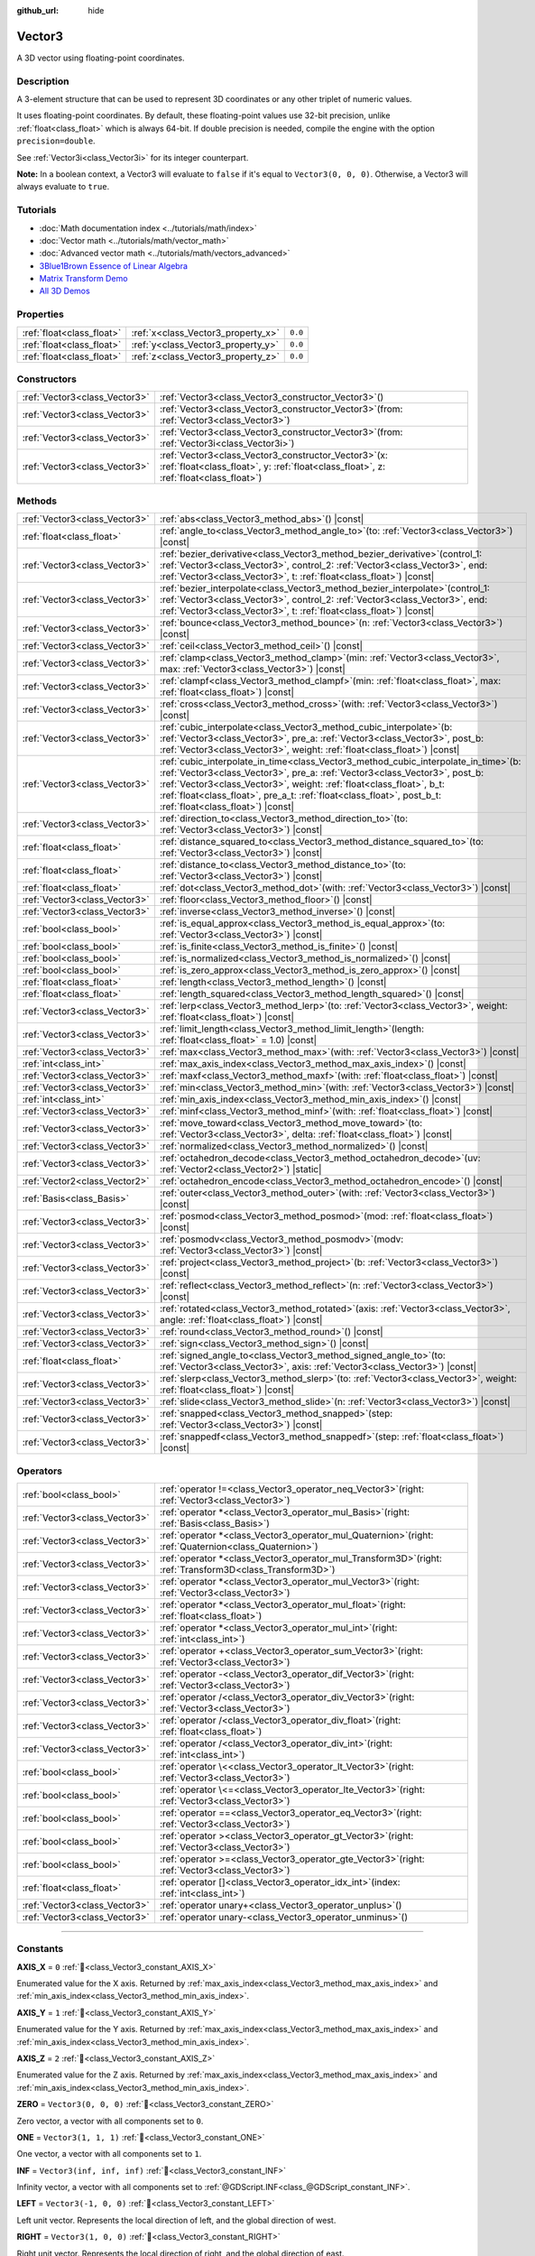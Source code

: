 :github_url: hide

.. DO NOT EDIT THIS FILE!!!
.. Generated automatically from Godot engine sources.
.. Generator: https://github.com/godotengine/godot/tree/master/doc/tools/make_rst.py.
.. XML source: https://github.com/godotengine/godot/tree/master/doc/classes/Vector3.xml.

.. _class_Vector3:

Vector3
=======

A 3D vector using floating-point coordinates.

.. rst-class:: classref-introduction-group

Description
-----------

A 3-element structure that can be used to represent 3D coordinates or any other triplet of numeric values.

It uses floating-point coordinates. By default, these floating-point values use 32-bit precision, unlike :ref:`float<class_float>` which is always 64-bit. If double precision is needed, compile the engine with the option ``precision=double``.

See :ref:`Vector3i<class_Vector3i>` for its integer counterpart.

\ **Note:** In a boolean context, a Vector3 will evaluate to ``false`` if it's equal to ``Vector3(0, 0, 0)``. Otherwise, a Vector3 will always evaluate to ``true``.

.. rst-class:: classref-introduction-group

Tutorials
---------

- :doc:`Math documentation index <../tutorials/math/index>`

- :doc:`Vector math <../tutorials/math/vector_math>`

- :doc:`Advanced vector math <../tutorials/math/vectors_advanced>`

- `3Blue1Brown Essence of Linear Algebra <https://www.youtube.com/playlist?list=PLZHQObOWTQDPD3MizzM2xVFitgF8hE_ab>`__

- `Matrix Transform Demo <https://godotengine.org/asset-library/asset/2787>`__

- `All 3D Demos <https://github.com/godotengine/godot-demo-projects/tree/master/3d>`__

.. rst-class:: classref-reftable-group

Properties
----------

.. table::
   :widths: auto

   +---------------------------+------------------------------------+---------+
   | :ref:`float<class_float>` | :ref:`x<class_Vector3_property_x>` | ``0.0`` |
   +---------------------------+------------------------------------+---------+
   | :ref:`float<class_float>` | :ref:`y<class_Vector3_property_y>` | ``0.0`` |
   +---------------------------+------------------------------------+---------+
   | :ref:`float<class_float>` | :ref:`z<class_Vector3_property_z>` | ``0.0`` |
   +---------------------------+------------------------------------+---------+

.. rst-class:: classref-reftable-group

Constructors
------------

.. table::
   :widths: auto

   +-------------------------------+------------------------------------------------------------------------------------------------------------------------------------------------------+
   | :ref:`Vector3<class_Vector3>` | :ref:`Vector3<class_Vector3_constructor_Vector3>`\ (\ )                                                                                              |
   +-------------------------------+------------------------------------------------------------------------------------------------------------------------------------------------------+
   | :ref:`Vector3<class_Vector3>` | :ref:`Vector3<class_Vector3_constructor_Vector3>`\ (\ from\: :ref:`Vector3<class_Vector3>`\ )                                                        |
   +-------------------------------+------------------------------------------------------------------------------------------------------------------------------------------------------+
   | :ref:`Vector3<class_Vector3>` | :ref:`Vector3<class_Vector3_constructor_Vector3>`\ (\ from\: :ref:`Vector3i<class_Vector3i>`\ )                                                      |
   +-------------------------------+------------------------------------------------------------------------------------------------------------------------------------------------------+
   | :ref:`Vector3<class_Vector3>` | :ref:`Vector3<class_Vector3_constructor_Vector3>`\ (\ x\: :ref:`float<class_float>`, y\: :ref:`float<class_float>`, z\: :ref:`float<class_float>`\ ) |
   +-------------------------------+------------------------------------------------------------------------------------------------------------------------------------------------------+

.. rst-class:: classref-reftable-group

Methods
-------

.. table::
   :widths: auto

   +-------------------------------+------------------------------------------------------------------------------------------------------------------------------------------------------------------------------------------------------------------------------------------------------------------------------------------------------------------------------------------------------------------+
   | :ref:`Vector3<class_Vector3>` | :ref:`abs<class_Vector3_method_abs>`\ (\ ) |const|                                                                                                                                                                                                                                                                                                               |
   +-------------------------------+------------------------------------------------------------------------------------------------------------------------------------------------------------------------------------------------------------------------------------------------------------------------------------------------------------------------------------------------------------------+
   | :ref:`float<class_float>`     | :ref:`angle_to<class_Vector3_method_angle_to>`\ (\ to\: :ref:`Vector3<class_Vector3>`\ ) |const|                                                                                                                                                                                                                                                                 |
   +-------------------------------+------------------------------------------------------------------------------------------------------------------------------------------------------------------------------------------------------------------------------------------------------------------------------------------------------------------------------------------------------------------+
   | :ref:`Vector3<class_Vector3>` | :ref:`bezier_derivative<class_Vector3_method_bezier_derivative>`\ (\ control_1\: :ref:`Vector3<class_Vector3>`, control_2\: :ref:`Vector3<class_Vector3>`, end\: :ref:`Vector3<class_Vector3>`, t\: :ref:`float<class_float>`\ ) |const|                                                                                                                         |
   +-------------------------------+------------------------------------------------------------------------------------------------------------------------------------------------------------------------------------------------------------------------------------------------------------------------------------------------------------------------------------------------------------------+
   | :ref:`Vector3<class_Vector3>` | :ref:`bezier_interpolate<class_Vector3_method_bezier_interpolate>`\ (\ control_1\: :ref:`Vector3<class_Vector3>`, control_2\: :ref:`Vector3<class_Vector3>`, end\: :ref:`Vector3<class_Vector3>`, t\: :ref:`float<class_float>`\ ) |const|                                                                                                                       |
   +-------------------------------+------------------------------------------------------------------------------------------------------------------------------------------------------------------------------------------------------------------------------------------------------------------------------------------------------------------------------------------------------------------+
   | :ref:`Vector3<class_Vector3>` | :ref:`bounce<class_Vector3_method_bounce>`\ (\ n\: :ref:`Vector3<class_Vector3>`\ ) |const|                                                                                                                                                                                                                                                                      |
   +-------------------------------+------------------------------------------------------------------------------------------------------------------------------------------------------------------------------------------------------------------------------------------------------------------------------------------------------------------------------------------------------------------+
   | :ref:`Vector3<class_Vector3>` | :ref:`ceil<class_Vector3_method_ceil>`\ (\ ) |const|                                                                                                                                                                                                                                                                                                             |
   +-------------------------------+------------------------------------------------------------------------------------------------------------------------------------------------------------------------------------------------------------------------------------------------------------------------------------------------------------------------------------------------------------------+
   | :ref:`Vector3<class_Vector3>` | :ref:`clamp<class_Vector3_method_clamp>`\ (\ min\: :ref:`Vector3<class_Vector3>`, max\: :ref:`Vector3<class_Vector3>`\ ) |const|                                                                                                                                                                                                                                 |
   +-------------------------------+------------------------------------------------------------------------------------------------------------------------------------------------------------------------------------------------------------------------------------------------------------------------------------------------------------------------------------------------------------------+
   | :ref:`Vector3<class_Vector3>` | :ref:`clampf<class_Vector3_method_clampf>`\ (\ min\: :ref:`float<class_float>`, max\: :ref:`float<class_float>`\ ) |const|                                                                                                                                                                                                                                       |
   +-------------------------------+------------------------------------------------------------------------------------------------------------------------------------------------------------------------------------------------------------------------------------------------------------------------------------------------------------------------------------------------------------------+
   | :ref:`Vector3<class_Vector3>` | :ref:`cross<class_Vector3_method_cross>`\ (\ with\: :ref:`Vector3<class_Vector3>`\ ) |const|                                                                                                                                                                                                                                                                     |
   +-------------------------------+------------------------------------------------------------------------------------------------------------------------------------------------------------------------------------------------------------------------------------------------------------------------------------------------------------------------------------------------------------------+
   | :ref:`Vector3<class_Vector3>` | :ref:`cubic_interpolate<class_Vector3_method_cubic_interpolate>`\ (\ b\: :ref:`Vector3<class_Vector3>`, pre_a\: :ref:`Vector3<class_Vector3>`, post_b\: :ref:`Vector3<class_Vector3>`, weight\: :ref:`float<class_float>`\ ) |const|                                                                                                                             |
   +-------------------------------+------------------------------------------------------------------------------------------------------------------------------------------------------------------------------------------------------------------------------------------------------------------------------------------------------------------------------------------------------------------+
   | :ref:`Vector3<class_Vector3>` | :ref:`cubic_interpolate_in_time<class_Vector3_method_cubic_interpolate_in_time>`\ (\ b\: :ref:`Vector3<class_Vector3>`, pre_a\: :ref:`Vector3<class_Vector3>`, post_b\: :ref:`Vector3<class_Vector3>`, weight\: :ref:`float<class_float>`, b_t\: :ref:`float<class_float>`, pre_a_t\: :ref:`float<class_float>`, post_b_t\: :ref:`float<class_float>`\ ) |const| |
   +-------------------------------+------------------------------------------------------------------------------------------------------------------------------------------------------------------------------------------------------------------------------------------------------------------------------------------------------------------------------------------------------------------+
   | :ref:`Vector3<class_Vector3>` | :ref:`direction_to<class_Vector3_method_direction_to>`\ (\ to\: :ref:`Vector3<class_Vector3>`\ ) |const|                                                                                                                                                                                                                                                         |
   +-------------------------------+------------------------------------------------------------------------------------------------------------------------------------------------------------------------------------------------------------------------------------------------------------------------------------------------------------------------------------------------------------------+
   | :ref:`float<class_float>`     | :ref:`distance_squared_to<class_Vector3_method_distance_squared_to>`\ (\ to\: :ref:`Vector3<class_Vector3>`\ ) |const|                                                                                                                                                                                                                                           |
   +-------------------------------+------------------------------------------------------------------------------------------------------------------------------------------------------------------------------------------------------------------------------------------------------------------------------------------------------------------------------------------------------------------+
   | :ref:`float<class_float>`     | :ref:`distance_to<class_Vector3_method_distance_to>`\ (\ to\: :ref:`Vector3<class_Vector3>`\ ) |const|                                                                                                                                                                                                                                                           |
   +-------------------------------+------------------------------------------------------------------------------------------------------------------------------------------------------------------------------------------------------------------------------------------------------------------------------------------------------------------------------------------------------------------+
   | :ref:`float<class_float>`     | :ref:`dot<class_Vector3_method_dot>`\ (\ with\: :ref:`Vector3<class_Vector3>`\ ) |const|                                                                                                                                                                                                                                                                         |
   +-------------------------------+------------------------------------------------------------------------------------------------------------------------------------------------------------------------------------------------------------------------------------------------------------------------------------------------------------------------------------------------------------------+
   | :ref:`Vector3<class_Vector3>` | :ref:`floor<class_Vector3_method_floor>`\ (\ ) |const|                                                                                                                                                                                                                                                                                                           |
   +-------------------------------+------------------------------------------------------------------------------------------------------------------------------------------------------------------------------------------------------------------------------------------------------------------------------------------------------------------------------------------------------------------+
   | :ref:`Vector3<class_Vector3>` | :ref:`inverse<class_Vector3_method_inverse>`\ (\ ) |const|                                                                                                                                                                                                                                                                                                       |
   +-------------------------------+------------------------------------------------------------------------------------------------------------------------------------------------------------------------------------------------------------------------------------------------------------------------------------------------------------------------------------------------------------------+
   | :ref:`bool<class_bool>`       | :ref:`is_equal_approx<class_Vector3_method_is_equal_approx>`\ (\ to\: :ref:`Vector3<class_Vector3>`\ ) |const|                                                                                                                                                                                                                                                   |
   +-------------------------------+------------------------------------------------------------------------------------------------------------------------------------------------------------------------------------------------------------------------------------------------------------------------------------------------------------------------------------------------------------------+
   | :ref:`bool<class_bool>`       | :ref:`is_finite<class_Vector3_method_is_finite>`\ (\ ) |const|                                                                                                                                                                                                                                                                                                   |
   +-------------------------------+------------------------------------------------------------------------------------------------------------------------------------------------------------------------------------------------------------------------------------------------------------------------------------------------------------------------------------------------------------------+
   | :ref:`bool<class_bool>`       | :ref:`is_normalized<class_Vector3_method_is_normalized>`\ (\ ) |const|                                                                                                                                                                                                                                                                                           |
   +-------------------------------+------------------------------------------------------------------------------------------------------------------------------------------------------------------------------------------------------------------------------------------------------------------------------------------------------------------------------------------------------------------+
   | :ref:`bool<class_bool>`       | :ref:`is_zero_approx<class_Vector3_method_is_zero_approx>`\ (\ ) |const|                                                                                                                                                                                                                                                                                         |
   +-------------------------------+------------------------------------------------------------------------------------------------------------------------------------------------------------------------------------------------------------------------------------------------------------------------------------------------------------------------------------------------------------------+
   | :ref:`float<class_float>`     | :ref:`length<class_Vector3_method_length>`\ (\ ) |const|                                                                                                                                                                                                                                                                                                         |
   +-------------------------------+------------------------------------------------------------------------------------------------------------------------------------------------------------------------------------------------------------------------------------------------------------------------------------------------------------------------------------------------------------------+
   | :ref:`float<class_float>`     | :ref:`length_squared<class_Vector3_method_length_squared>`\ (\ ) |const|                                                                                                                                                                                                                                                                                         |
   +-------------------------------+------------------------------------------------------------------------------------------------------------------------------------------------------------------------------------------------------------------------------------------------------------------------------------------------------------------------------------------------------------------+
   | :ref:`Vector3<class_Vector3>` | :ref:`lerp<class_Vector3_method_lerp>`\ (\ to\: :ref:`Vector3<class_Vector3>`, weight\: :ref:`float<class_float>`\ ) |const|                                                                                                                                                                                                                                     |
   +-------------------------------+------------------------------------------------------------------------------------------------------------------------------------------------------------------------------------------------------------------------------------------------------------------------------------------------------------------------------------------------------------------+
   | :ref:`Vector3<class_Vector3>` | :ref:`limit_length<class_Vector3_method_limit_length>`\ (\ length\: :ref:`float<class_float>` = 1.0\ ) |const|                                                                                                                                                                                                                                                   |
   +-------------------------------+------------------------------------------------------------------------------------------------------------------------------------------------------------------------------------------------------------------------------------------------------------------------------------------------------------------------------------------------------------------+
   | :ref:`Vector3<class_Vector3>` | :ref:`max<class_Vector3_method_max>`\ (\ with\: :ref:`Vector3<class_Vector3>`\ ) |const|                                                                                                                                                                                                                                                                         |
   +-------------------------------+------------------------------------------------------------------------------------------------------------------------------------------------------------------------------------------------------------------------------------------------------------------------------------------------------------------------------------------------------------------+
   | :ref:`int<class_int>`         | :ref:`max_axis_index<class_Vector3_method_max_axis_index>`\ (\ ) |const|                                                                                                                                                                                                                                                                                         |
   +-------------------------------+------------------------------------------------------------------------------------------------------------------------------------------------------------------------------------------------------------------------------------------------------------------------------------------------------------------------------------------------------------------+
   | :ref:`Vector3<class_Vector3>` | :ref:`maxf<class_Vector3_method_maxf>`\ (\ with\: :ref:`float<class_float>`\ ) |const|                                                                                                                                                                                                                                                                           |
   +-------------------------------+------------------------------------------------------------------------------------------------------------------------------------------------------------------------------------------------------------------------------------------------------------------------------------------------------------------------------------------------------------------+
   | :ref:`Vector3<class_Vector3>` | :ref:`min<class_Vector3_method_min>`\ (\ with\: :ref:`Vector3<class_Vector3>`\ ) |const|                                                                                                                                                                                                                                                                         |
   +-------------------------------+------------------------------------------------------------------------------------------------------------------------------------------------------------------------------------------------------------------------------------------------------------------------------------------------------------------------------------------------------------------+
   | :ref:`int<class_int>`         | :ref:`min_axis_index<class_Vector3_method_min_axis_index>`\ (\ ) |const|                                                                                                                                                                                                                                                                                         |
   +-------------------------------+------------------------------------------------------------------------------------------------------------------------------------------------------------------------------------------------------------------------------------------------------------------------------------------------------------------------------------------------------------------+
   | :ref:`Vector3<class_Vector3>` | :ref:`minf<class_Vector3_method_minf>`\ (\ with\: :ref:`float<class_float>`\ ) |const|                                                                                                                                                                                                                                                                           |
   +-------------------------------+------------------------------------------------------------------------------------------------------------------------------------------------------------------------------------------------------------------------------------------------------------------------------------------------------------------------------------------------------------------+
   | :ref:`Vector3<class_Vector3>` | :ref:`move_toward<class_Vector3_method_move_toward>`\ (\ to\: :ref:`Vector3<class_Vector3>`, delta\: :ref:`float<class_float>`\ ) |const|                                                                                                                                                                                                                        |
   +-------------------------------+------------------------------------------------------------------------------------------------------------------------------------------------------------------------------------------------------------------------------------------------------------------------------------------------------------------------------------------------------------------+
   | :ref:`Vector3<class_Vector3>` | :ref:`normalized<class_Vector3_method_normalized>`\ (\ ) |const|                                                                                                                                                                                                                                                                                                 |
   +-------------------------------+------------------------------------------------------------------------------------------------------------------------------------------------------------------------------------------------------------------------------------------------------------------------------------------------------------------------------------------------------------------+
   | :ref:`Vector3<class_Vector3>` | :ref:`octahedron_decode<class_Vector3_method_octahedron_decode>`\ (\ uv\: :ref:`Vector2<class_Vector2>`\ ) |static|                                                                                                                                                                                                                                              |
   +-------------------------------+------------------------------------------------------------------------------------------------------------------------------------------------------------------------------------------------------------------------------------------------------------------------------------------------------------------------------------------------------------------+
   | :ref:`Vector2<class_Vector2>` | :ref:`octahedron_encode<class_Vector3_method_octahedron_encode>`\ (\ ) |const|                                                                                                                                                                                                                                                                                   |
   +-------------------------------+------------------------------------------------------------------------------------------------------------------------------------------------------------------------------------------------------------------------------------------------------------------------------------------------------------------------------------------------------------------+
   | :ref:`Basis<class_Basis>`     | :ref:`outer<class_Vector3_method_outer>`\ (\ with\: :ref:`Vector3<class_Vector3>`\ ) |const|                                                                                                                                                                                                                                                                     |
   +-------------------------------+------------------------------------------------------------------------------------------------------------------------------------------------------------------------------------------------------------------------------------------------------------------------------------------------------------------------------------------------------------------+
   | :ref:`Vector3<class_Vector3>` | :ref:`posmod<class_Vector3_method_posmod>`\ (\ mod\: :ref:`float<class_float>`\ ) |const|                                                                                                                                                                                                                                                                        |
   +-------------------------------+------------------------------------------------------------------------------------------------------------------------------------------------------------------------------------------------------------------------------------------------------------------------------------------------------------------------------------------------------------------+
   | :ref:`Vector3<class_Vector3>` | :ref:`posmodv<class_Vector3_method_posmodv>`\ (\ modv\: :ref:`Vector3<class_Vector3>`\ ) |const|                                                                                                                                                                                                                                                                 |
   +-------------------------------+------------------------------------------------------------------------------------------------------------------------------------------------------------------------------------------------------------------------------------------------------------------------------------------------------------------------------------------------------------------+
   | :ref:`Vector3<class_Vector3>` | :ref:`project<class_Vector3_method_project>`\ (\ b\: :ref:`Vector3<class_Vector3>`\ ) |const|                                                                                                                                                                                                                                                                    |
   +-------------------------------+------------------------------------------------------------------------------------------------------------------------------------------------------------------------------------------------------------------------------------------------------------------------------------------------------------------------------------------------------------------+
   | :ref:`Vector3<class_Vector3>` | :ref:`reflect<class_Vector3_method_reflect>`\ (\ n\: :ref:`Vector3<class_Vector3>`\ ) |const|                                                                                                                                                                                                                                                                    |
   +-------------------------------+------------------------------------------------------------------------------------------------------------------------------------------------------------------------------------------------------------------------------------------------------------------------------------------------------------------------------------------------------------------+
   | :ref:`Vector3<class_Vector3>` | :ref:`rotated<class_Vector3_method_rotated>`\ (\ axis\: :ref:`Vector3<class_Vector3>`, angle\: :ref:`float<class_float>`\ ) |const|                                                                                                                                                                                                                              |
   +-------------------------------+------------------------------------------------------------------------------------------------------------------------------------------------------------------------------------------------------------------------------------------------------------------------------------------------------------------------------------------------------------------+
   | :ref:`Vector3<class_Vector3>` | :ref:`round<class_Vector3_method_round>`\ (\ ) |const|                                                                                                                                                                                                                                                                                                           |
   +-------------------------------+------------------------------------------------------------------------------------------------------------------------------------------------------------------------------------------------------------------------------------------------------------------------------------------------------------------------------------------------------------------+
   | :ref:`Vector3<class_Vector3>` | :ref:`sign<class_Vector3_method_sign>`\ (\ ) |const|                                                                                                                                                                                                                                                                                                             |
   +-------------------------------+------------------------------------------------------------------------------------------------------------------------------------------------------------------------------------------------------------------------------------------------------------------------------------------------------------------------------------------------------------------+
   | :ref:`float<class_float>`     | :ref:`signed_angle_to<class_Vector3_method_signed_angle_to>`\ (\ to\: :ref:`Vector3<class_Vector3>`, axis\: :ref:`Vector3<class_Vector3>`\ ) |const|                                                                                                                                                                                                             |
   +-------------------------------+------------------------------------------------------------------------------------------------------------------------------------------------------------------------------------------------------------------------------------------------------------------------------------------------------------------------------------------------------------------+
   | :ref:`Vector3<class_Vector3>` | :ref:`slerp<class_Vector3_method_slerp>`\ (\ to\: :ref:`Vector3<class_Vector3>`, weight\: :ref:`float<class_float>`\ ) |const|                                                                                                                                                                                                                                   |
   +-------------------------------+------------------------------------------------------------------------------------------------------------------------------------------------------------------------------------------------------------------------------------------------------------------------------------------------------------------------------------------------------------------+
   | :ref:`Vector3<class_Vector3>` | :ref:`slide<class_Vector3_method_slide>`\ (\ n\: :ref:`Vector3<class_Vector3>`\ ) |const|                                                                                                                                                                                                                                                                        |
   +-------------------------------+------------------------------------------------------------------------------------------------------------------------------------------------------------------------------------------------------------------------------------------------------------------------------------------------------------------------------------------------------------------+
   | :ref:`Vector3<class_Vector3>` | :ref:`snapped<class_Vector3_method_snapped>`\ (\ step\: :ref:`Vector3<class_Vector3>`\ ) |const|                                                                                                                                                                                                                                                                 |
   +-------------------------------+------------------------------------------------------------------------------------------------------------------------------------------------------------------------------------------------------------------------------------------------------------------------------------------------------------------------------------------------------------------+
   | :ref:`Vector3<class_Vector3>` | :ref:`snappedf<class_Vector3_method_snappedf>`\ (\ step\: :ref:`float<class_float>`\ ) |const|                                                                                                                                                                                                                                                                   |
   +-------------------------------+------------------------------------------------------------------------------------------------------------------------------------------------------------------------------------------------------------------------------------------------------------------------------------------------------------------------------------------------------------------+

.. rst-class:: classref-reftable-group

Operators
---------

.. table::
   :widths: auto

   +-------------------------------+----------------------------------------------------------------------------------------------------------------+
   | :ref:`bool<class_bool>`       | :ref:`operator !=<class_Vector3_operator_neq_Vector3>`\ (\ right\: :ref:`Vector3<class_Vector3>`\ )            |
   +-------------------------------+----------------------------------------------------------------------------------------------------------------+
   | :ref:`Vector3<class_Vector3>` | :ref:`operator *<class_Vector3_operator_mul_Basis>`\ (\ right\: :ref:`Basis<class_Basis>`\ )                   |
   +-------------------------------+----------------------------------------------------------------------------------------------------------------+
   | :ref:`Vector3<class_Vector3>` | :ref:`operator *<class_Vector3_operator_mul_Quaternion>`\ (\ right\: :ref:`Quaternion<class_Quaternion>`\ )    |
   +-------------------------------+----------------------------------------------------------------------------------------------------------------+
   | :ref:`Vector3<class_Vector3>` | :ref:`operator *<class_Vector3_operator_mul_Transform3D>`\ (\ right\: :ref:`Transform3D<class_Transform3D>`\ ) |
   +-------------------------------+----------------------------------------------------------------------------------------------------------------+
   | :ref:`Vector3<class_Vector3>` | :ref:`operator *<class_Vector3_operator_mul_Vector3>`\ (\ right\: :ref:`Vector3<class_Vector3>`\ )             |
   +-------------------------------+----------------------------------------------------------------------------------------------------------------+
   | :ref:`Vector3<class_Vector3>` | :ref:`operator *<class_Vector3_operator_mul_float>`\ (\ right\: :ref:`float<class_float>`\ )                   |
   +-------------------------------+----------------------------------------------------------------------------------------------------------------+
   | :ref:`Vector3<class_Vector3>` | :ref:`operator *<class_Vector3_operator_mul_int>`\ (\ right\: :ref:`int<class_int>`\ )                         |
   +-------------------------------+----------------------------------------------------------------------------------------------------------------+
   | :ref:`Vector3<class_Vector3>` | :ref:`operator +<class_Vector3_operator_sum_Vector3>`\ (\ right\: :ref:`Vector3<class_Vector3>`\ )             |
   +-------------------------------+----------------------------------------------------------------------------------------------------------------+
   | :ref:`Vector3<class_Vector3>` | :ref:`operator -<class_Vector3_operator_dif_Vector3>`\ (\ right\: :ref:`Vector3<class_Vector3>`\ )             |
   +-------------------------------+----------------------------------------------------------------------------------------------------------------+
   | :ref:`Vector3<class_Vector3>` | :ref:`operator /<class_Vector3_operator_div_Vector3>`\ (\ right\: :ref:`Vector3<class_Vector3>`\ )             |
   +-------------------------------+----------------------------------------------------------------------------------------------------------------+
   | :ref:`Vector3<class_Vector3>` | :ref:`operator /<class_Vector3_operator_div_float>`\ (\ right\: :ref:`float<class_float>`\ )                   |
   +-------------------------------+----------------------------------------------------------------------------------------------------------------+
   | :ref:`Vector3<class_Vector3>` | :ref:`operator /<class_Vector3_operator_div_int>`\ (\ right\: :ref:`int<class_int>`\ )                         |
   +-------------------------------+----------------------------------------------------------------------------------------------------------------+
   | :ref:`bool<class_bool>`       | :ref:`operator \<<class_Vector3_operator_lt_Vector3>`\ (\ right\: :ref:`Vector3<class_Vector3>`\ )             |
   +-------------------------------+----------------------------------------------------------------------------------------------------------------+
   | :ref:`bool<class_bool>`       | :ref:`operator \<=<class_Vector3_operator_lte_Vector3>`\ (\ right\: :ref:`Vector3<class_Vector3>`\ )           |
   +-------------------------------+----------------------------------------------------------------------------------------------------------------+
   | :ref:`bool<class_bool>`       | :ref:`operator ==<class_Vector3_operator_eq_Vector3>`\ (\ right\: :ref:`Vector3<class_Vector3>`\ )             |
   +-------------------------------+----------------------------------------------------------------------------------------------------------------+
   | :ref:`bool<class_bool>`       | :ref:`operator ><class_Vector3_operator_gt_Vector3>`\ (\ right\: :ref:`Vector3<class_Vector3>`\ )              |
   +-------------------------------+----------------------------------------------------------------------------------------------------------------+
   | :ref:`bool<class_bool>`       | :ref:`operator >=<class_Vector3_operator_gte_Vector3>`\ (\ right\: :ref:`Vector3<class_Vector3>`\ )            |
   +-------------------------------+----------------------------------------------------------------------------------------------------------------+
   | :ref:`float<class_float>`     | :ref:`operator []<class_Vector3_operator_idx_int>`\ (\ index\: :ref:`int<class_int>`\ )                        |
   +-------------------------------+----------------------------------------------------------------------------------------------------------------+
   | :ref:`Vector3<class_Vector3>` | :ref:`operator unary+<class_Vector3_operator_unplus>`\ (\ )                                                    |
   +-------------------------------+----------------------------------------------------------------------------------------------------------------+
   | :ref:`Vector3<class_Vector3>` | :ref:`operator unary-<class_Vector3_operator_unminus>`\ (\ )                                                   |
   +-------------------------------+----------------------------------------------------------------------------------------------------------------+

.. rst-class:: classref-section-separator

----

.. rst-class:: classref-descriptions-group

Constants
---------

.. _class_Vector3_constant_AXIS_X:

.. rst-class:: classref-constant

**AXIS_X** = ``0`` :ref:`🔗<class_Vector3_constant_AXIS_X>`

Enumerated value for the X axis. Returned by :ref:`max_axis_index<class_Vector3_method_max_axis_index>` and :ref:`min_axis_index<class_Vector3_method_min_axis_index>`.

.. _class_Vector3_constant_AXIS_Y:

.. rst-class:: classref-constant

**AXIS_Y** = ``1`` :ref:`🔗<class_Vector3_constant_AXIS_Y>`

Enumerated value for the Y axis. Returned by :ref:`max_axis_index<class_Vector3_method_max_axis_index>` and :ref:`min_axis_index<class_Vector3_method_min_axis_index>`.

.. _class_Vector3_constant_AXIS_Z:

.. rst-class:: classref-constant

**AXIS_Z** = ``2`` :ref:`🔗<class_Vector3_constant_AXIS_Z>`

Enumerated value for the Z axis. Returned by :ref:`max_axis_index<class_Vector3_method_max_axis_index>` and :ref:`min_axis_index<class_Vector3_method_min_axis_index>`.

.. _class_Vector3_constant_ZERO:

.. rst-class:: classref-constant

**ZERO** = ``Vector3(0, 0, 0)`` :ref:`🔗<class_Vector3_constant_ZERO>`

Zero vector, a vector with all components set to ``0``.

.. _class_Vector3_constant_ONE:

.. rst-class:: classref-constant

**ONE** = ``Vector3(1, 1, 1)`` :ref:`🔗<class_Vector3_constant_ONE>`

One vector, a vector with all components set to ``1``.

.. _class_Vector3_constant_INF:

.. rst-class:: classref-constant

**INF** = ``Vector3(inf, inf, inf)`` :ref:`🔗<class_Vector3_constant_INF>`

Infinity vector, a vector with all components set to :ref:`@GDScript.INF<class_@GDScript_constant_INF>`.

.. _class_Vector3_constant_LEFT:

.. rst-class:: classref-constant

**LEFT** = ``Vector3(-1, 0, 0)`` :ref:`🔗<class_Vector3_constant_LEFT>`

Left unit vector. Represents the local direction of left, and the global direction of west.

.. _class_Vector3_constant_RIGHT:

.. rst-class:: classref-constant

**RIGHT** = ``Vector3(1, 0, 0)`` :ref:`🔗<class_Vector3_constant_RIGHT>`

Right unit vector. Represents the local direction of right, and the global direction of east.

.. _class_Vector3_constant_UP:

.. rst-class:: classref-constant

**UP** = ``Vector3(0, 1, 0)`` :ref:`🔗<class_Vector3_constant_UP>`

Up unit vector.

.. _class_Vector3_constant_DOWN:

.. rst-class:: classref-constant

**DOWN** = ``Vector3(0, -1, 0)`` :ref:`🔗<class_Vector3_constant_DOWN>`

Down unit vector.

.. _class_Vector3_constant_FORWARD:

.. rst-class:: classref-constant

**FORWARD** = ``Vector3(0, 0, -1)`` :ref:`🔗<class_Vector3_constant_FORWARD>`

Forward unit vector. Represents the local direction of forward, and the global direction of north. Keep in mind that the forward direction for lights, cameras, etc is different from 3D assets like characters, which face towards the camera by convention. Use :ref:`MODEL_FRONT<class_Vector3_constant_MODEL_FRONT>` and similar constants when working in 3D asset space.

.. _class_Vector3_constant_BACK:

.. rst-class:: classref-constant

**BACK** = ``Vector3(0, 0, 1)`` :ref:`🔗<class_Vector3_constant_BACK>`

Back unit vector. Represents the local direction of back, and the global direction of south.

.. _class_Vector3_constant_MODEL_LEFT:

.. rst-class:: classref-constant

**MODEL_LEFT** = ``Vector3(1, 0, 0)`` :ref:`🔗<class_Vector3_constant_MODEL_LEFT>`

Unit vector pointing towards the left side of imported 3D assets.

.. _class_Vector3_constant_MODEL_RIGHT:

.. rst-class:: classref-constant

**MODEL_RIGHT** = ``Vector3(-1, 0, 0)`` :ref:`🔗<class_Vector3_constant_MODEL_RIGHT>`

Unit vector pointing towards the right side of imported 3D assets.

.. _class_Vector3_constant_MODEL_TOP:

.. rst-class:: classref-constant

**MODEL_TOP** = ``Vector3(0, 1, 0)`` :ref:`🔗<class_Vector3_constant_MODEL_TOP>`

Unit vector pointing towards the top side (up) of imported 3D assets.

.. _class_Vector3_constant_MODEL_BOTTOM:

.. rst-class:: classref-constant

**MODEL_BOTTOM** = ``Vector3(0, -1, 0)`` :ref:`🔗<class_Vector3_constant_MODEL_BOTTOM>`

Unit vector pointing towards the bottom side (down) of imported 3D assets.

.. _class_Vector3_constant_MODEL_FRONT:

.. rst-class:: classref-constant

**MODEL_FRONT** = ``Vector3(0, 0, 1)`` :ref:`🔗<class_Vector3_constant_MODEL_FRONT>`

Unit vector pointing towards the front side (facing forward) of imported 3D assets.

.. _class_Vector3_constant_MODEL_REAR:

.. rst-class:: classref-constant

**MODEL_REAR** = ``Vector3(0, 0, -1)`` :ref:`🔗<class_Vector3_constant_MODEL_REAR>`

Unit vector pointing towards the rear side (back) of imported 3D assets.

.. rst-class:: classref-section-separator

----

.. rst-class:: classref-descriptions-group

Property Descriptions
---------------------

.. _class_Vector3_property_x:

.. rst-class:: classref-property

:ref:`float<class_float>` **x** = ``0.0`` :ref:`🔗<class_Vector3_property_x>`

The vector's X component. Also accessible by using the index position ``[0]``.

.. rst-class:: classref-item-separator

----

.. _class_Vector3_property_y:

.. rst-class:: classref-property

:ref:`float<class_float>` **y** = ``0.0`` :ref:`🔗<class_Vector3_property_y>`

The vector's Y component. Also accessible by using the index position ``[1]``.

.. rst-class:: classref-item-separator

----

.. _class_Vector3_property_z:

.. rst-class:: classref-property

:ref:`float<class_float>` **z** = ``0.0`` :ref:`🔗<class_Vector3_property_z>`

The vector's Z component. Also accessible by using the index position ``[2]``.

.. rst-class:: classref-section-separator

----

.. rst-class:: classref-descriptions-group

Constructor Descriptions
------------------------

.. _class_Vector3_constructor_Vector3:

.. rst-class:: classref-constructor

:ref:`Vector3<class_Vector3>` **Vector3**\ (\ ) :ref:`🔗<class_Vector3_constructor_Vector3>`

Constructs a default-initialized **Vector3** with all components set to ``0``.

.. rst-class:: classref-item-separator

----

.. rst-class:: classref-constructor

:ref:`Vector3<class_Vector3>` **Vector3**\ (\ from\: :ref:`Vector3<class_Vector3>`\ )

Constructs a **Vector3** as a copy of the given **Vector3**.

.. rst-class:: classref-item-separator

----

.. rst-class:: classref-constructor

:ref:`Vector3<class_Vector3>` **Vector3**\ (\ from\: :ref:`Vector3i<class_Vector3i>`\ )

Constructs a new **Vector3** from :ref:`Vector3i<class_Vector3i>`.

.. rst-class:: classref-item-separator

----

.. rst-class:: classref-constructor

:ref:`Vector3<class_Vector3>` **Vector3**\ (\ x\: :ref:`float<class_float>`, y\: :ref:`float<class_float>`, z\: :ref:`float<class_float>`\ )

Returns a **Vector3** with the given components.

.. rst-class:: classref-section-separator

----

.. rst-class:: classref-descriptions-group

Method Descriptions
-------------------

.. _class_Vector3_method_abs:

.. rst-class:: classref-method

:ref:`Vector3<class_Vector3>` **abs**\ (\ ) |const| :ref:`🔗<class_Vector3_method_abs>`

Returns a new vector with all components in absolute values (i.e. positive).

.. rst-class:: classref-item-separator

----

.. _class_Vector3_method_angle_to:

.. rst-class:: classref-method

:ref:`float<class_float>` **angle_to**\ (\ to\: :ref:`Vector3<class_Vector3>`\ ) |const| :ref:`🔗<class_Vector3_method_angle_to>`

Returns the unsigned minimum angle to the given vector, in radians.

.. rst-class:: classref-item-separator

----

.. _class_Vector3_method_bezier_derivative:

.. rst-class:: classref-method

:ref:`Vector3<class_Vector3>` **bezier_derivative**\ (\ control_1\: :ref:`Vector3<class_Vector3>`, control_2\: :ref:`Vector3<class_Vector3>`, end\: :ref:`Vector3<class_Vector3>`, t\: :ref:`float<class_float>`\ ) |const| :ref:`🔗<class_Vector3_method_bezier_derivative>`

Returns the derivative at the given ``t`` on the `Bézier curve <https://en.wikipedia.org/wiki/B%C3%A9zier_curve>`__ defined by this vector and the given ``control_1``, ``control_2``, and ``end`` points.

.. rst-class:: classref-item-separator

----

.. _class_Vector3_method_bezier_interpolate:

.. rst-class:: classref-method

:ref:`Vector3<class_Vector3>` **bezier_interpolate**\ (\ control_1\: :ref:`Vector3<class_Vector3>`, control_2\: :ref:`Vector3<class_Vector3>`, end\: :ref:`Vector3<class_Vector3>`, t\: :ref:`float<class_float>`\ ) |const| :ref:`🔗<class_Vector3_method_bezier_interpolate>`

Returns the point at the given ``t`` on the `Bézier curve <https://en.wikipedia.org/wiki/B%C3%A9zier_curve>`__ defined by this vector and the given ``control_1``, ``control_2``, and ``end`` points.

.. rst-class:: classref-item-separator

----

.. _class_Vector3_method_bounce:

.. rst-class:: classref-method

:ref:`Vector3<class_Vector3>` **bounce**\ (\ n\: :ref:`Vector3<class_Vector3>`\ ) |const| :ref:`🔗<class_Vector3_method_bounce>`

Returns the vector "bounced off" from a plane defined by the given normal ``n``.

\ **Note:** :ref:`bounce<class_Vector3_method_bounce>` performs the operation that most engines and frameworks call ``reflect()``.

.. rst-class:: classref-item-separator

----

.. _class_Vector3_method_ceil:

.. rst-class:: classref-method

:ref:`Vector3<class_Vector3>` **ceil**\ (\ ) |const| :ref:`🔗<class_Vector3_method_ceil>`

Returns a new vector with all components rounded up (towards positive infinity).

.. rst-class:: classref-item-separator

----

.. _class_Vector3_method_clamp:

.. rst-class:: classref-method

:ref:`Vector3<class_Vector3>` **clamp**\ (\ min\: :ref:`Vector3<class_Vector3>`, max\: :ref:`Vector3<class_Vector3>`\ ) |const| :ref:`🔗<class_Vector3_method_clamp>`

Returns a new vector with all components clamped between the components of ``min`` and ``max``, by running :ref:`@GlobalScope.clamp<class_@GlobalScope_method_clamp>` on each component.

.. rst-class:: classref-item-separator

----

.. _class_Vector3_method_clampf:

.. rst-class:: classref-method

:ref:`Vector3<class_Vector3>` **clampf**\ (\ min\: :ref:`float<class_float>`, max\: :ref:`float<class_float>`\ ) |const| :ref:`🔗<class_Vector3_method_clampf>`

Returns a new vector with all components clamped between ``min`` and ``max``, by running :ref:`@GlobalScope.clamp<class_@GlobalScope_method_clamp>` on each component.

.. rst-class:: classref-item-separator

----

.. _class_Vector3_method_cross:

.. rst-class:: classref-method

:ref:`Vector3<class_Vector3>` **cross**\ (\ with\: :ref:`Vector3<class_Vector3>`\ ) |const| :ref:`🔗<class_Vector3_method_cross>`

Returns the cross product of this vector and ``with``.

This returns a vector perpendicular to both this and ``with``, which would be the normal vector of the plane defined by the two vectors. As there are two such vectors, in opposite directions, this method returns the vector defined by a right-handed coordinate system. If the two vectors are parallel this returns an empty vector, making it useful for testing if two vectors are parallel.

.. rst-class:: classref-item-separator

----

.. _class_Vector3_method_cubic_interpolate:

.. rst-class:: classref-method

:ref:`Vector3<class_Vector3>` **cubic_interpolate**\ (\ b\: :ref:`Vector3<class_Vector3>`, pre_a\: :ref:`Vector3<class_Vector3>`, post_b\: :ref:`Vector3<class_Vector3>`, weight\: :ref:`float<class_float>`\ ) |const| :ref:`🔗<class_Vector3_method_cubic_interpolate>`

Performs a cubic interpolation between this vector and ``b`` using ``pre_a`` and ``post_b`` as handles, and returns the result at position ``weight``. ``weight`` is on the range of 0.0 to 1.0, representing the amount of interpolation.

.. rst-class:: classref-item-separator

----

.. _class_Vector3_method_cubic_interpolate_in_time:

.. rst-class:: classref-method

:ref:`Vector3<class_Vector3>` **cubic_interpolate_in_time**\ (\ b\: :ref:`Vector3<class_Vector3>`, pre_a\: :ref:`Vector3<class_Vector3>`, post_b\: :ref:`Vector3<class_Vector3>`, weight\: :ref:`float<class_float>`, b_t\: :ref:`float<class_float>`, pre_a_t\: :ref:`float<class_float>`, post_b_t\: :ref:`float<class_float>`\ ) |const| :ref:`🔗<class_Vector3_method_cubic_interpolate_in_time>`

Performs a cubic interpolation between this vector and ``b`` using ``pre_a`` and ``post_b`` as handles, and returns the result at position ``weight``. ``weight`` is on the range of 0.0 to 1.0, representing the amount of interpolation.

It can perform smoother interpolation than :ref:`cubic_interpolate<class_Vector3_method_cubic_interpolate>` by the time values.

.. rst-class:: classref-item-separator

----

.. _class_Vector3_method_direction_to:

.. rst-class:: classref-method

:ref:`Vector3<class_Vector3>` **direction_to**\ (\ to\: :ref:`Vector3<class_Vector3>`\ ) |const| :ref:`🔗<class_Vector3_method_direction_to>`

Returns the normalized vector pointing from this vector to ``to``. This is equivalent to using ``(b - a).normalized()``.

.. rst-class:: classref-item-separator

----

.. _class_Vector3_method_distance_squared_to:

.. rst-class:: classref-method

:ref:`float<class_float>` **distance_squared_to**\ (\ to\: :ref:`Vector3<class_Vector3>`\ ) |const| :ref:`🔗<class_Vector3_method_distance_squared_to>`

Returns the squared distance between this vector and ``to``.

This method runs faster than :ref:`distance_to<class_Vector3_method_distance_to>`, so prefer it if you need to compare vectors or need the squared distance for some formula.

.. rst-class:: classref-item-separator

----

.. _class_Vector3_method_distance_to:

.. rst-class:: classref-method

:ref:`float<class_float>` **distance_to**\ (\ to\: :ref:`Vector3<class_Vector3>`\ ) |const| :ref:`🔗<class_Vector3_method_distance_to>`

Returns the distance between this vector and ``to``.

.. rst-class:: classref-item-separator

----

.. _class_Vector3_method_dot:

.. rst-class:: classref-method

:ref:`float<class_float>` **dot**\ (\ with\: :ref:`Vector3<class_Vector3>`\ ) |const| :ref:`🔗<class_Vector3_method_dot>`

Returns the dot product of this vector and ``with``. This can be used to compare the angle between two vectors. For example, this can be used to determine whether an enemy is facing the player.

The dot product will be ``0`` for a right angle (90 degrees), greater than 0 for angles narrower than 90 degrees and lower than 0 for angles wider than 90 degrees.

When using unit (normalized) vectors, the result will always be between ``-1.0`` (180 degree angle) when the vectors are facing opposite directions, and ``1.0`` (0 degree angle) when the vectors are aligned.

\ **Note:** ``a.dot(b)`` is equivalent to ``b.dot(a)``.

.. rst-class:: classref-item-separator

----

.. _class_Vector3_method_floor:

.. rst-class:: classref-method

:ref:`Vector3<class_Vector3>` **floor**\ (\ ) |const| :ref:`🔗<class_Vector3_method_floor>`

Returns a new vector with all components rounded down (towards negative infinity).

.. rst-class:: classref-item-separator

----

.. _class_Vector3_method_inverse:

.. rst-class:: classref-method

:ref:`Vector3<class_Vector3>` **inverse**\ (\ ) |const| :ref:`🔗<class_Vector3_method_inverse>`

Returns the inverse of the vector. This is the same as ``Vector3(1.0 / v.x, 1.0 / v.y, 1.0 / v.z)``.

.. rst-class:: classref-item-separator

----

.. _class_Vector3_method_is_equal_approx:

.. rst-class:: classref-method

:ref:`bool<class_bool>` **is_equal_approx**\ (\ to\: :ref:`Vector3<class_Vector3>`\ ) |const| :ref:`🔗<class_Vector3_method_is_equal_approx>`

Returns ``true`` if this vector and ``to`` are approximately equal, by running :ref:`@GlobalScope.is_equal_approx<class_@GlobalScope_method_is_equal_approx>` on each component.

.. rst-class:: classref-item-separator

----

.. _class_Vector3_method_is_finite:

.. rst-class:: classref-method

:ref:`bool<class_bool>` **is_finite**\ (\ ) |const| :ref:`🔗<class_Vector3_method_is_finite>`

Returns ``true`` if this vector is finite, by calling :ref:`@GlobalScope.is_finite<class_@GlobalScope_method_is_finite>` on each component.

.. rst-class:: classref-item-separator

----

.. _class_Vector3_method_is_normalized:

.. rst-class:: classref-method

:ref:`bool<class_bool>` **is_normalized**\ (\ ) |const| :ref:`🔗<class_Vector3_method_is_normalized>`

Returns ``true`` if the vector is normalized, i.e. its length is approximately equal to 1.

.. rst-class:: classref-item-separator

----

.. _class_Vector3_method_is_zero_approx:

.. rst-class:: classref-method

:ref:`bool<class_bool>` **is_zero_approx**\ (\ ) |const| :ref:`🔗<class_Vector3_method_is_zero_approx>`

Returns ``true`` if this vector's values are approximately zero, by running :ref:`@GlobalScope.is_zero_approx<class_@GlobalScope_method_is_zero_approx>` on each component.

This method is faster than using :ref:`is_equal_approx<class_Vector3_method_is_equal_approx>` with one value as a zero vector.

.. rst-class:: classref-item-separator

----

.. _class_Vector3_method_length:

.. rst-class:: classref-method

:ref:`float<class_float>` **length**\ (\ ) |const| :ref:`🔗<class_Vector3_method_length>`

Returns the length (magnitude) of this vector.

.. rst-class:: classref-item-separator

----

.. _class_Vector3_method_length_squared:

.. rst-class:: classref-method

:ref:`float<class_float>` **length_squared**\ (\ ) |const| :ref:`🔗<class_Vector3_method_length_squared>`

Returns the squared length (squared magnitude) of this vector.

This method runs faster than :ref:`length<class_Vector3_method_length>`, so prefer it if you need to compare vectors or need the squared distance for some formula.

.. rst-class:: classref-item-separator

----

.. _class_Vector3_method_lerp:

.. rst-class:: classref-method

:ref:`Vector3<class_Vector3>` **lerp**\ (\ to\: :ref:`Vector3<class_Vector3>`, weight\: :ref:`float<class_float>`\ ) |const| :ref:`🔗<class_Vector3_method_lerp>`

Returns the result of the linear interpolation between this vector and ``to`` by amount ``weight``. ``weight`` is on the range of ``0.0`` to ``1.0``, representing the amount of interpolation.

.. rst-class:: classref-item-separator

----

.. _class_Vector3_method_limit_length:

.. rst-class:: classref-method

:ref:`Vector3<class_Vector3>` **limit_length**\ (\ length\: :ref:`float<class_float>` = 1.0\ ) |const| :ref:`🔗<class_Vector3_method_limit_length>`

Returns the vector with a maximum length by limiting its length to ``length``.

.. rst-class:: classref-item-separator

----

.. _class_Vector3_method_max:

.. rst-class:: classref-method

:ref:`Vector3<class_Vector3>` **max**\ (\ with\: :ref:`Vector3<class_Vector3>`\ ) |const| :ref:`🔗<class_Vector3_method_max>`

Returns the component-wise maximum of this and ``with``, equivalent to ``Vector3(maxf(x, with.x), maxf(y, with.y), maxf(z, with.z))``.

.. rst-class:: classref-item-separator

----

.. _class_Vector3_method_max_axis_index:

.. rst-class:: classref-method

:ref:`int<class_int>` **max_axis_index**\ (\ ) |const| :ref:`🔗<class_Vector3_method_max_axis_index>`

Returns the axis of the vector's highest value. See ``AXIS_*`` constants. If all components are equal, this method returns :ref:`AXIS_X<class_Vector3_constant_AXIS_X>`.

.. rst-class:: classref-item-separator

----

.. _class_Vector3_method_maxf:

.. rst-class:: classref-method

:ref:`Vector3<class_Vector3>` **maxf**\ (\ with\: :ref:`float<class_float>`\ ) |const| :ref:`🔗<class_Vector3_method_maxf>`

Returns the component-wise maximum of this and ``with``, equivalent to ``Vector3(maxf(x, with), maxf(y, with), maxf(z, with))``.

.. rst-class:: classref-item-separator

----

.. _class_Vector3_method_min:

.. rst-class:: classref-method

:ref:`Vector3<class_Vector3>` **min**\ (\ with\: :ref:`Vector3<class_Vector3>`\ ) |const| :ref:`🔗<class_Vector3_method_min>`

Returns the component-wise minimum of this and ``with``, equivalent to ``Vector3(minf(x, with.x), minf(y, with.y), minf(z, with.z))``.

.. rst-class:: classref-item-separator

----

.. _class_Vector3_method_min_axis_index:

.. rst-class:: classref-method

:ref:`int<class_int>` **min_axis_index**\ (\ ) |const| :ref:`🔗<class_Vector3_method_min_axis_index>`

Returns the axis of the vector's lowest value. See ``AXIS_*`` constants. If all components are equal, this method returns :ref:`AXIS_Z<class_Vector3_constant_AXIS_Z>`.

.. rst-class:: classref-item-separator

----

.. _class_Vector3_method_minf:

.. rst-class:: classref-method

:ref:`Vector3<class_Vector3>` **minf**\ (\ with\: :ref:`float<class_float>`\ ) |const| :ref:`🔗<class_Vector3_method_minf>`

Returns the component-wise minimum of this and ``with``, equivalent to ``Vector3(minf(x, with), minf(y, with), minf(z, with))``.

.. rst-class:: classref-item-separator

----

.. _class_Vector3_method_move_toward:

.. rst-class:: classref-method

:ref:`Vector3<class_Vector3>` **move_toward**\ (\ to\: :ref:`Vector3<class_Vector3>`, delta\: :ref:`float<class_float>`\ ) |const| :ref:`🔗<class_Vector3_method_move_toward>`

Returns a new vector moved toward ``to`` by the fixed ``delta`` amount. Will not go past the final value.

.. rst-class:: classref-item-separator

----

.. _class_Vector3_method_normalized:

.. rst-class:: classref-method

:ref:`Vector3<class_Vector3>` **normalized**\ (\ ) |const| :ref:`🔗<class_Vector3_method_normalized>`

Returns the result of scaling the vector to unit length. Equivalent to ``v / v.length()``. Returns ``(0, 0, 0)`` if ``v.length() == 0``. See also :ref:`is_normalized<class_Vector3_method_is_normalized>`.

\ **Note:** This function may return incorrect values if the input vector length is near zero.

.. rst-class:: classref-item-separator

----

.. _class_Vector3_method_octahedron_decode:

.. rst-class:: classref-method

:ref:`Vector3<class_Vector3>` **octahedron_decode**\ (\ uv\: :ref:`Vector2<class_Vector2>`\ ) |static| :ref:`🔗<class_Vector3_method_octahedron_decode>`

Returns the **Vector3** from an octahedral-compressed form created using :ref:`octahedron_encode<class_Vector3_method_octahedron_encode>` (stored as a :ref:`Vector2<class_Vector2>`).

.. rst-class:: classref-item-separator

----

.. _class_Vector3_method_octahedron_encode:

.. rst-class:: classref-method

:ref:`Vector2<class_Vector2>` **octahedron_encode**\ (\ ) |const| :ref:`🔗<class_Vector3_method_octahedron_encode>`

Returns the octahedral-encoded (oct32) form of this **Vector3** as a :ref:`Vector2<class_Vector2>`. Since a :ref:`Vector2<class_Vector2>` occupies 1/3 less memory compared to **Vector3**, this form of compression can be used to pass greater amounts of :ref:`normalized<class_Vector3_method_normalized>` **Vector3**\ s without increasing storage or memory requirements. See also :ref:`octahedron_decode<class_Vector3_method_octahedron_decode>`.

\ **Note:** :ref:`octahedron_encode<class_Vector3_method_octahedron_encode>` can only be used for :ref:`normalized<class_Vector3_method_normalized>` vectors. :ref:`octahedron_encode<class_Vector3_method_octahedron_encode>` does *not* check whether this **Vector3** is normalized, and will return a value that does not decompress to the original value if the **Vector3** is not normalized.

\ **Note:** Octahedral compression is *lossy*, although visual differences are rarely perceptible in real world scenarios.

.. rst-class:: classref-item-separator

----

.. _class_Vector3_method_outer:

.. rst-class:: classref-method

:ref:`Basis<class_Basis>` **outer**\ (\ with\: :ref:`Vector3<class_Vector3>`\ ) |const| :ref:`🔗<class_Vector3_method_outer>`

Returns the outer product with ``with``.

.. rst-class:: classref-item-separator

----

.. _class_Vector3_method_posmod:

.. rst-class:: classref-method

:ref:`Vector3<class_Vector3>` **posmod**\ (\ mod\: :ref:`float<class_float>`\ ) |const| :ref:`🔗<class_Vector3_method_posmod>`

Returns a vector composed of the :ref:`@GlobalScope.fposmod<class_@GlobalScope_method_fposmod>` of this vector's components and ``mod``.

.. rst-class:: classref-item-separator

----

.. _class_Vector3_method_posmodv:

.. rst-class:: classref-method

:ref:`Vector3<class_Vector3>` **posmodv**\ (\ modv\: :ref:`Vector3<class_Vector3>`\ ) |const| :ref:`🔗<class_Vector3_method_posmodv>`

Returns a vector composed of the :ref:`@GlobalScope.fposmod<class_@GlobalScope_method_fposmod>` of this vector's components and ``modv``'s components.

.. rst-class:: classref-item-separator

----

.. _class_Vector3_method_project:

.. rst-class:: classref-method

:ref:`Vector3<class_Vector3>` **project**\ (\ b\: :ref:`Vector3<class_Vector3>`\ ) |const| :ref:`🔗<class_Vector3_method_project>`

Returns a new vector resulting from projecting this vector onto the given vector ``b``. The resulting new vector is parallel to ``b``. See also :ref:`slide<class_Vector3_method_slide>`.

\ **Note:** If the vector ``b`` is a zero vector, the components of the resulting new vector will be :ref:`@GDScript.NAN<class_@GDScript_constant_NAN>`.

.. rst-class:: classref-item-separator

----

.. _class_Vector3_method_reflect:

.. rst-class:: classref-method

:ref:`Vector3<class_Vector3>` **reflect**\ (\ n\: :ref:`Vector3<class_Vector3>`\ ) |const| :ref:`🔗<class_Vector3_method_reflect>`

Returns the result of reflecting the vector through a plane defined by the given normal vector ``n``.

\ **Note:** :ref:`reflect<class_Vector3_method_reflect>` differs from what other engines and frameworks call ``reflect()``. In other engines, ``reflect()`` returns the result of the vector reflected by the given plane. The reflection thus passes through the given normal. While in Godot the reflection passes through the plane and can be thought of as bouncing off the normal. See also :ref:`bounce<class_Vector3_method_bounce>` which does what most engines call ``reflect()``.

.. rst-class:: classref-item-separator

----

.. _class_Vector3_method_rotated:

.. rst-class:: classref-method

:ref:`Vector3<class_Vector3>` **rotated**\ (\ axis\: :ref:`Vector3<class_Vector3>`, angle\: :ref:`float<class_float>`\ ) |const| :ref:`🔗<class_Vector3_method_rotated>`

Returns the result of rotating this vector around a given axis by ``angle`` (in radians). The axis must be a normalized vector. See also :ref:`@GlobalScope.deg_to_rad<class_@GlobalScope_method_deg_to_rad>`.

.. rst-class:: classref-item-separator

----

.. _class_Vector3_method_round:

.. rst-class:: classref-method

:ref:`Vector3<class_Vector3>` **round**\ (\ ) |const| :ref:`🔗<class_Vector3_method_round>`

Returns a new vector with all components rounded to the nearest integer, with halfway cases rounded away from zero.

.. rst-class:: classref-item-separator

----

.. _class_Vector3_method_sign:

.. rst-class:: classref-method

:ref:`Vector3<class_Vector3>` **sign**\ (\ ) |const| :ref:`🔗<class_Vector3_method_sign>`

Returns a new vector with each component set to ``1.0`` if it's positive, ``-1.0`` if it's negative, and ``0.0`` if it's zero. The result is identical to calling :ref:`@GlobalScope.sign<class_@GlobalScope_method_sign>` on each component.

.. rst-class:: classref-item-separator

----

.. _class_Vector3_method_signed_angle_to:

.. rst-class:: classref-method

:ref:`float<class_float>` **signed_angle_to**\ (\ to\: :ref:`Vector3<class_Vector3>`, axis\: :ref:`Vector3<class_Vector3>`\ ) |const| :ref:`🔗<class_Vector3_method_signed_angle_to>`

Returns the signed angle to the given vector, in radians. The sign of the angle is positive in a counter-clockwise direction and negative in a clockwise direction when viewed from the side specified by the ``axis``.

.. rst-class:: classref-item-separator

----

.. _class_Vector3_method_slerp:

.. rst-class:: classref-method

:ref:`Vector3<class_Vector3>` **slerp**\ (\ to\: :ref:`Vector3<class_Vector3>`, weight\: :ref:`float<class_float>`\ ) |const| :ref:`🔗<class_Vector3_method_slerp>`

Returns the result of spherical linear interpolation between this vector and ``to``, by amount ``weight``. ``weight`` is on the range of 0.0 to 1.0, representing the amount of interpolation.

This method also handles interpolating the lengths if the input vectors have different lengths. For the special case of one or both input vectors having zero length, this method behaves like :ref:`lerp<class_Vector3_method_lerp>`.

.. rst-class:: classref-item-separator

----

.. _class_Vector3_method_slide:

.. rst-class:: classref-method

:ref:`Vector3<class_Vector3>` **slide**\ (\ n\: :ref:`Vector3<class_Vector3>`\ ) |const| :ref:`🔗<class_Vector3_method_slide>`

Returns a new vector resulting from sliding this vector along a plane with normal ``n``. The resulting new vector is perpendicular to ``n``, and is equivalent to this vector minus its projection on ``n``. See also :ref:`project<class_Vector3_method_project>`.

\ **Note:** The vector ``n`` must be normalized. See also :ref:`normalized<class_Vector3_method_normalized>`.

.. rst-class:: classref-item-separator

----

.. _class_Vector3_method_snapped:

.. rst-class:: classref-method

:ref:`Vector3<class_Vector3>` **snapped**\ (\ step\: :ref:`Vector3<class_Vector3>`\ ) |const| :ref:`🔗<class_Vector3_method_snapped>`

Returns a new vector with each component snapped to the nearest multiple of the corresponding component in ``step``. This can also be used to round the components to an arbitrary number of decimals.

.. rst-class:: classref-item-separator

----

.. _class_Vector3_method_snappedf:

.. rst-class:: classref-method

:ref:`Vector3<class_Vector3>` **snappedf**\ (\ step\: :ref:`float<class_float>`\ ) |const| :ref:`🔗<class_Vector3_method_snappedf>`

Returns a new vector with each component snapped to the nearest multiple of ``step``. This can also be used to round the components to an arbitrary number of decimals.

.. rst-class:: classref-section-separator

----

.. rst-class:: classref-descriptions-group

Operator Descriptions
---------------------

.. _class_Vector3_operator_neq_Vector3:

.. rst-class:: classref-operator

:ref:`bool<class_bool>` **operator !=**\ (\ right\: :ref:`Vector3<class_Vector3>`\ ) :ref:`🔗<class_Vector3_operator_neq_Vector3>`

Returns ``true`` if the vectors are not equal.

\ **Note:** Due to floating-point precision errors, consider using :ref:`is_equal_approx<class_Vector3_method_is_equal_approx>` instead, which is more reliable.

\ **Note:** Vectors with :ref:`@GDScript.NAN<class_@GDScript_constant_NAN>` elements don't behave the same as other vectors. Therefore, the results from this operator may not be accurate if NaNs are included.

.. rst-class:: classref-item-separator

----

.. _class_Vector3_operator_mul_Basis:

.. rst-class:: classref-operator

:ref:`Vector3<class_Vector3>` **operator ***\ (\ right\: :ref:`Basis<class_Basis>`\ ) :ref:`🔗<class_Vector3_operator_mul_Basis>`

Inversely transforms (multiplies) the **Vector3** by the given :ref:`Basis<class_Basis>` matrix, under the assumption that the basis is orthonormal (i.e. rotation/reflection is fine, scaling/skew is not).

\ ``vector * basis`` is equivalent to ``basis.transposed() * vector``. See :ref:`Basis.transposed<class_Basis_method_transposed>`.

For transforming by inverse of a non-orthonormal basis (e.g. with scaling) ``basis.inverse() * vector`` can be used instead. See :ref:`Basis.inverse<class_Basis_method_inverse>`.

.. rst-class:: classref-item-separator

----

.. _class_Vector3_operator_mul_Quaternion:

.. rst-class:: classref-operator

:ref:`Vector3<class_Vector3>` **operator ***\ (\ right\: :ref:`Quaternion<class_Quaternion>`\ ) :ref:`🔗<class_Vector3_operator_mul_Quaternion>`

Inversely transforms (multiplies) the **Vector3** by the given :ref:`Quaternion<class_Quaternion>`.

\ ``vector * quaternion`` is equivalent to ``quaternion.inverse() * vector``. See :ref:`Quaternion.inverse<class_Quaternion_method_inverse>`.

.. rst-class:: classref-item-separator

----

.. _class_Vector3_operator_mul_Transform3D:

.. rst-class:: classref-operator

:ref:`Vector3<class_Vector3>` **operator ***\ (\ right\: :ref:`Transform3D<class_Transform3D>`\ ) :ref:`🔗<class_Vector3_operator_mul_Transform3D>`

Inversely transforms (multiplies) the **Vector3** by the given :ref:`Transform3D<class_Transform3D>` transformation matrix, under the assumption that the transformation basis is orthonormal (i.e. rotation/reflection is fine, scaling/skew is not).

\ ``vector * transform`` is equivalent to ``transform.inverse() * vector``. See :ref:`Transform3D.inverse<class_Transform3D_method_inverse>`.

For transforming by inverse of an affine transformation (e.g. with scaling) ``transform.affine_inverse() * vector`` can be used instead. See :ref:`Transform3D.affine_inverse<class_Transform3D_method_affine_inverse>`.

.. rst-class:: classref-item-separator

----

.. _class_Vector3_operator_mul_Vector3:

.. rst-class:: classref-operator

:ref:`Vector3<class_Vector3>` **operator ***\ (\ right\: :ref:`Vector3<class_Vector3>`\ ) :ref:`🔗<class_Vector3_operator_mul_Vector3>`

Multiplies each component of the **Vector3** by the components of the given **Vector3**.

::

    print(Vector3(10, 20, 30) * Vector3(3, 4, 5)) # Prints "(30, 80, 150)"

.. rst-class:: classref-item-separator

----

.. _class_Vector3_operator_mul_float:

.. rst-class:: classref-operator

:ref:`Vector3<class_Vector3>` **operator ***\ (\ right\: :ref:`float<class_float>`\ ) :ref:`🔗<class_Vector3_operator_mul_float>`

Multiplies each component of the **Vector3** by the given :ref:`float<class_float>`.

.. rst-class:: classref-item-separator

----

.. _class_Vector3_operator_mul_int:

.. rst-class:: classref-operator

:ref:`Vector3<class_Vector3>` **operator ***\ (\ right\: :ref:`int<class_int>`\ ) :ref:`🔗<class_Vector3_operator_mul_int>`

Multiplies each component of the **Vector3** by the given :ref:`int<class_int>`.

.. rst-class:: classref-item-separator

----

.. _class_Vector3_operator_sum_Vector3:

.. rst-class:: classref-operator

:ref:`Vector3<class_Vector3>` **operator +**\ (\ right\: :ref:`Vector3<class_Vector3>`\ ) :ref:`🔗<class_Vector3_operator_sum_Vector3>`

Adds each component of the **Vector3** by the components of the given **Vector3**.

::

    print(Vector3(10, 20, 30) + Vector3(3, 4, 5)) # Prints "(13, 24, 35)"

.. rst-class:: classref-item-separator

----

.. _class_Vector3_operator_dif_Vector3:

.. rst-class:: classref-operator

:ref:`Vector3<class_Vector3>` **operator -**\ (\ right\: :ref:`Vector3<class_Vector3>`\ ) :ref:`🔗<class_Vector3_operator_dif_Vector3>`

Subtracts each component of the **Vector3** by the components of the given **Vector3**.

::

    print(Vector3(10, 20, 30) - Vector3(3, 4, 5)) # Prints "(7, 16, 25)"

.. rst-class:: classref-item-separator

----

.. _class_Vector3_operator_div_Vector3:

.. rst-class:: classref-operator

:ref:`Vector3<class_Vector3>` **operator /**\ (\ right\: :ref:`Vector3<class_Vector3>`\ ) :ref:`🔗<class_Vector3_operator_div_Vector3>`

Divides each component of the **Vector3** by the components of the given **Vector3**.

::

    print(Vector3(10, 20, 30) / Vector3(2, 5, 3)) # Prints "(5, 4, 10)"

.. rst-class:: classref-item-separator

----

.. _class_Vector3_operator_div_float:

.. rst-class:: classref-operator

:ref:`Vector3<class_Vector3>` **operator /**\ (\ right\: :ref:`float<class_float>`\ ) :ref:`🔗<class_Vector3_operator_div_float>`

Divides each component of the **Vector3** by the given :ref:`float<class_float>`.

.. rst-class:: classref-item-separator

----

.. _class_Vector3_operator_div_int:

.. rst-class:: classref-operator

:ref:`Vector3<class_Vector3>` **operator /**\ (\ right\: :ref:`int<class_int>`\ ) :ref:`🔗<class_Vector3_operator_div_int>`

Divides each component of the **Vector3** by the given :ref:`int<class_int>`.

.. rst-class:: classref-item-separator

----

.. _class_Vector3_operator_lt_Vector3:

.. rst-class:: classref-operator

:ref:`bool<class_bool>` **operator <**\ (\ right\: :ref:`Vector3<class_Vector3>`\ ) :ref:`🔗<class_Vector3_operator_lt_Vector3>`

Compares two **Vector3** vectors by first checking if the X value of the left vector is less than the X value of the ``right`` vector. If the X values are exactly equal, then it repeats this check with the Y values of the two vectors, and then with the Z values. This operator is useful for sorting vectors.

\ **Note:** Vectors with :ref:`@GDScript.NAN<class_@GDScript_constant_NAN>` elements don't behave the same as other vectors. Therefore, the results from this operator may not be accurate if NaNs are included.

.. rst-class:: classref-item-separator

----

.. _class_Vector3_operator_lte_Vector3:

.. rst-class:: classref-operator

:ref:`bool<class_bool>` **operator <=**\ (\ right\: :ref:`Vector3<class_Vector3>`\ ) :ref:`🔗<class_Vector3_operator_lte_Vector3>`

Compares two **Vector3** vectors by first checking if the X value of the left vector is less than or equal to the X value of the ``right`` vector. If the X values are exactly equal, then it repeats this check with the Y values of the two vectors, and then with the Z values. This operator is useful for sorting vectors.

\ **Note:** Vectors with :ref:`@GDScript.NAN<class_@GDScript_constant_NAN>` elements don't behave the same as other vectors. Therefore, the results from this operator may not be accurate if NaNs are included.

.. rst-class:: classref-item-separator

----

.. _class_Vector3_operator_eq_Vector3:

.. rst-class:: classref-operator

:ref:`bool<class_bool>` **operator ==**\ (\ right\: :ref:`Vector3<class_Vector3>`\ ) :ref:`🔗<class_Vector3_operator_eq_Vector3>`

Returns ``true`` if the vectors are exactly equal.

\ **Note:** Due to floating-point precision errors, consider using :ref:`is_equal_approx<class_Vector3_method_is_equal_approx>` instead, which is more reliable.

\ **Note:** Vectors with :ref:`@GDScript.NAN<class_@GDScript_constant_NAN>` elements don't behave the same as other vectors. Therefore, the results from this operator may not be accurate if NaNs are included.

.. rst-class:: classref-item-separator

----

.. _class_Vector3_operator_gt_Vector3:

.. rst-class:: classref-operator

:ref:`bool<class_bool>` **operator >**\ (\ right\: :ref:`Vector3<class_Vector3>`\ ) :ref:`🔗<class_Vector3_operator_gt_Vector3>`

Compares two **Vector3** vectors by first checking if the X value of the left vector is greater than the X value of the ``right`` vector. If the X values are exactly equal, then it repeats this check with the Y values of the two vectors, and then with the Z values. This operator is useful for sorting vectors.

\ **Note:** Vectors with :ref:`@GDScript.NAN<class_@GDScript_constant_NAN>` elements don't behave the same as other vectors. Therefore, the results from this operator may not be accurate if NaNs are included.

.. rst-class:: classref-item-separator

----

.. _class_Vector3_operator_gte_Vector3:

.. rst-class:: classref-operator

:ref:`bool<class_bool>` **operator >=**\ (\ right\: :ref:`Vector3<class_Vector3>`\ ) :ref:`🔗<class_Vector3_operator_gte_Vector3>`

Compares two **Vector3** vectors by first checking if the X value of the left vector is greater than or equal to the X value of the ``right`` vector. If the X values are exactly equal, then it repeats this check with the Y values of the two vectors, and then with the Z values. This operator is useful for sorting vectors.

\ **Note:** Vectors with :ref:`@GDScript.NAN<class_@GDScript_constant_NAN>` elements don't behave the same as other vectors. Therefore, the results from this operator may not be accurate if NaNs are included.

.. rst-class:: classref-item-separator

----

.. _class_Vector3_operator_idx_int:

.. rst-class:: classref-operator

:ref:`float<class_float>` **operator []**\ (\ index\: :ref:`int<class_int>`\ ) :ref:`🔗<class_Vector3_operator_idx_int>`

Access vector components using their ``index``. ``v[0]`` is equivalent to ``v.x``, ``v[1]`` is equivalent to ``v.y``, and ``v[2]`` is equivalent to ``v.z``.

.. rst-class:: classref-item-separator

----

.. _class_Vector3_operator_unplus:

.. rst-class:: classref-operator

:ref:`Vector3<class_Vector3>` **operator unary+**\ (\ ) :ref:`🔗<class_Vector3_operator_unplus>`

Returns the same value as if the ``+`` was not there. Unary ``+`` does nothing, but sometimes it can make your code more readable.

.. rst-class:: classref-item-separator

----

.. _class_Vector3_operator_unminus:

.. rst-class:: classref-operator

:ref:`Vector3<class_Vector3>` **operator unary-**\ (\ ) :ref:`🔗<class_Vector3_operator_unminus>`

Returns the negative value of the **Vector3**. This is the same as writing ``Vector3(-v.x, -v.y, -v.z)``. This operation flips the direction of the vector while keeping the same magnitude. With floats, the number zero can be either positive or negative.

.. |virtual| replace:: :abbr:`virtual (This method should typically be overridden by the user to have any effect.)`
.. |const| replace:: :abbr:`const (This method has no side effects. It doesn't modify any of the instance's member variables.)`
.. |vararg| replace:: :abbr:`vararg (This method accepts any number of arguments after the ones described here.)`
.. |constructor| replace:: :abbr:`constructor (This method is used to construct a type.)`
.. |static| replace:: :abbr:`static (This method doesn't need an instance to be called, so it can be called directly using the class name.)`
.. |operator| replace:: :abbr:`operator (This method describes a valid operator to use with this type as left-hand operand.)`
.. |bitfield| replace:: :abbr:`BitField (This value is an integer composed as a bitmask of the following flags.)`
.. |void| replace:: :abbr:`void (No return value.)`

